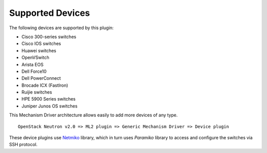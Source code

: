 =================
Supported Devices
=================

The following devices are supported by this plugin:

* Cisco 300-series switches
* Cisco IOS switches
* Huawei switches
* OpenVSwitch
* Arista EOS
* Dell Force10
* Dell PowerConnect
* Brocade ICX (FastIron)
* Ruijie switches
* HPE 5900 Series switches
* Juniper Junos OS switches

This Mechanism Driver architecture allows easily to add more devices
of any type.

::

  OpenStack Neutron v2.0 => ML2 plugin => Generic Mechanism Driver => Device plugin

These device plugins use `Netmiko <https://github.com/ktbyers/netmiko>`_
library, which in turn uses `Paramiko` library to access and configure
the switches via SSH protocol.
